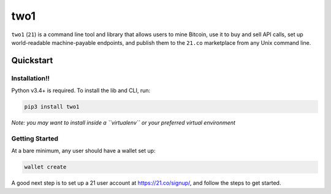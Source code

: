 two1
====

``two1`` (``21``) is a command line tool and library that allows users
to mine Bitcoin, use it to buy and sell API calls, set up world-readable
machine-payable endpoints, and publish them to the ``21.co`` marketplace
from any Unix command line.

Quickstart
----------

Installation!!
^^^^^^^^^^^^

Python v3.4+ is required. To install the lib and CLI, run:

.. code:: bash

    pip3 install two1

*Note: you may want to install inside a ``virtualenv`` or your preferred
virtual environment*

Getting Started
^^^^^^^^^^^^^^^

At a bare minimum, any user should have a wallet set up:

.. code:: bash

    wallet create

A good next step is to set up a 21 user account at
https://21.co/signup/, and follow the steps to get started.
